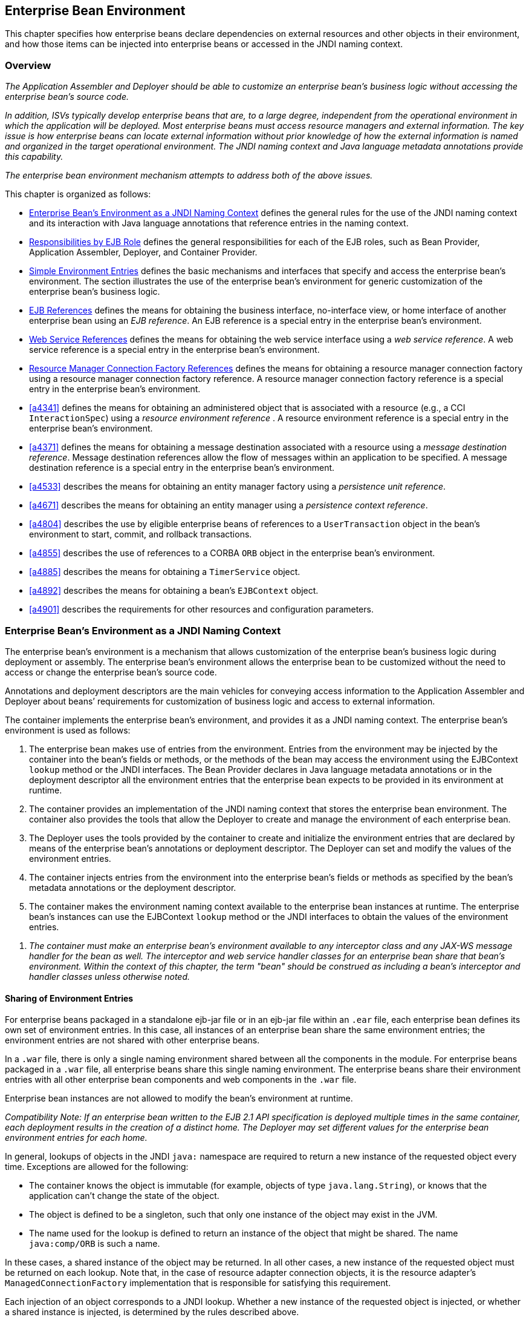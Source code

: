 [[a3613]]
== Enterprise Bean Environment

This chapter specifies how enterprise beans
declare dependencies on external resources and other objects in their
environment, and how those items can be injected into enterprise beans
or accessed in the JNDI naming context.

=== Overview

_The Application Assembler and Deployer should
be able to customize an enterprise bean’s business logic without
accessing the enterprise bean’s source code._

_In addition, ISVs typically develop
enterprise beans that are, to a large degree, independent from the
operational environment in which the application will be deployed. Most
enterprise beans must access resource managers and external information.
The key issue is how enterprise beans can locate external information
without prior knowledge of how the external information is named and
organized in the target operational environment. The JNDI naming context
and Java language metadata annotations provide this capability._

_The enterprise bean environment mechanism
attempts to address both of the above issues._

This chapter is organized as follows:

:xrefstyle: short
* <<a3635>> defines the general rules for the use of the JNDI naming context and its interaction
with Java language annotations that reference entries in the naming
context.

* <<a3680>> defines the general responsibilities for
each of the EJB roles, such as Bean Provider, Application Assembler,
Deployer, and Container Provider.

* <<a3701>> defines the basic mechanisms and interfaces
that specify and access the enterprise bean’s environment. The section
illustrates the use of the enterprise bean’s environment for generic
customization of the enterprise bean’s business logic.

* <<a3912>> defines the means for obtaining the business interface,
no-interface view, or home interface of another enterprise bean using an
_EJB reference_. An EJB reference is a special entry in the enterprise
bean’s environment.

* <<a4154>> defines the means for obtaining the web service
interface using a _web service reference_. A web service reference is a
special entry in the enterprise bean’s environment.

* <<a4159>> defines the means for
obtaining a resource manager connection factory using a resource manager
connection factory reference. A resource manager connection factory
reference is a special entry in the enterprise bean’s environment.

* <<a4341>> defines the means for obtaining an administered
object that is associated with a resource (e.g., a CCI `InteractionSpec`) using a _resource environment reference_ . A resource environment
reference is a special entry in the enterprise bean’s environment.

* <<a4371>> defines the means for obtaining a message
destination associated with a resource using a _message destination
reference_. Message destination references allow the flow of messages
within an application to be specified. A message destination reference
is a special entry in the enterprise bean’s environment.

* <<a4533>> describes the means for obtaining an entity
manager factory using a _persistence unit reference_.

* <<a4671>> describes the means for obtaining an
entity manager using a _persistence context reference_.

* <<a4804>> describes the use by eligible enterprise
beans of references to a `UserTransaction` object in the bean’s
environment to start, commit, and rollback transactions.

* <<a4855>> describes the use of references to a CORBA `ORB` object in
the enterprise bean’s environment.

* <<a4885>> describes the means for obtaining a `TimerService` object.

* <<a4892>> describes the means for obtaining a bean’s `EJBContext` object.

* <<a4901>> describes the
requirements for other resources and configuration parameters.

[[a3635]]
=== Enterprise Bean’s Environment as a JNDI Naming Context

The enterprise
bean’s environment is a mechanism that allows customization of the
enterprise bean’s business logic during deployment or assembly. The
enterprise bean’s environment allows the enterprise bean to be
customized without the need to access or change the enterprise bean’s
source code.

Annotations and deployment descriptors are
the main vehicles for conveying access information to the Application
Assembler and Deployer about beans’ requirements for customization of
business logic and access to external information.

The container implements the enterprise
bean’s environment, and provides it as a JNDI naming context. The
enterprise bean’s environment is used as follows:

. The enterprise bean makes use of entries from
the environment. Entries from the environment may be injected by the
container into the bean’s fields or methods, or the methods of the bean
may access the environment using the EJBContext `lookup` method or the
JNDI interfaces. The Bean Provider declares in Java language metadata
annotations or in the deployment descriptor all the environment entries
that the enterprise bean expects to be provided in its environment at
runtime.

. The container provides an implementation of
the JNDI naming context that stores the enterprise bean environment. The
container also provides the tools that allow the Deployer to create and
manage the environment of each enterprise bean.

. The Deployer uses the tools provided by the
container to create and initialize the environment entries that are
declared by means of the enterprise bean’s annotations or deployment
descriptor. The Deployer can set and modify the values of the
environment entries.

. The container injects entries from the
environment into the enterprise bean’s fields or methods as specified by
the bean’s metadata annotations or the deployment descriptor.

. The container makes the environment naming
context available to the enterprise bean instances at runtime. The
enterprise bean’s instances can use the EJBContext `lookup` method or
the JNDI interfaces to obtain the values of the environment entries.

[none]
. _The container must make an enterprise bean’s
environment available to any interceptor class and any JAX-WS message
handler for the bean as well. The interceptor and web service handler
classes for an enterprise bean share that bean’s environment. Within the
context of this chapter, the term "bean" should be construed as
including a bean’s interceptor and handler classes unless otherwise
noted._

[[a3645]]
==== Sharing of Environment Entries

For enterprise beans packaged in a standalone
ejb-jar file or in an ejb-jar file within an `.ear` file, each
enterprise bean defines its own set of
environment entries. In this case, all
instances of an enterprise bean share the same environment entries; the
environment entries are not shared with other enterprise beans.

In a `.war` file, there is only a single
naming environment shared between all the components in the module. For
enterprise beans packaged in a `.war` file, all enterprise beans share
this single naming environment. The enterprise beans share their
environment entries with all other enterprise bean components and web
components in the `.war` file.

Enterprise bean instances are not allowed to
modify the bean’s environment at runtime.

_Compatibility Note: If an enterprise bean written to the EJB 2.1
API specification is deployed multiple times in the same container, each
deployment results in the creation of a distinct home. The Deployer may
set different values for the enterprise bean environment entries for
each home._

In general, lookups of objects in the JNDI
`java:` namespace are required to return a new instance of the requested
object every time. Exceptions are allowed for the following:

* The container knows the object is immutable
(for example, objects of type `java.lang.String`), or knows that the
application can’t change the state of the object.

* The object is defined to be a singleton, such
that only one instance of the object may exist in the JVM.

* The name used for the lookup is defined to
return an instance of the object that might be shared. The name
`java:comp/ORB` is such a name.

In these cases, a shared instance of the
object may be returned. In all other cases, a new instance of the
requested object must be returned on each lookup. Note that, in the case
of resource adapter connection objects, it is the resource adapter’s
`ManagedConnectionFactory` implementation that is responsible for
satisfying this requirement.

Each injection of an object corresponds to a
JNDI lookup. Whether a new instance of the requested object is injected,
or whether a shared instance is injected, is determined by the rules
described above.

_Terminology warning: The enterprise bean’s
"environment" should not be confused with the "environment properties"
defined in the JNDI documentation._

[[a3658]]
==== Annotations for Environment Entries

A field or method of a bean class may be
annotated to request that an entry from the bean’s environment be
injected. Any of the types of resources or other environment
entries<<a10322,^[102]^>> described in this chapter may be
injected. Injection may also be requested using entries in the
deployment descriptor corresponding to each of these resource types. The
field or method may have any access qualifier (`public`, `private`,
etc.) but must not be `static`.

* A field of the bean class may be the target
of injection. The field must not be `final`. By default, the name of
the field is combined with the name of the class in which the annotation
is used and is used directly as the name in the bean’s naming context.
For example, a field named `myDatabase` in the class `MySessionBean` in
the package `com.acme.example` would correspond to the JNDI name
`java:comp/env/com.acme.example.MySessionBean/myDatabase`. The
annotation also allows the JNDI name to be specified explicitly.

* Environment entries may also be injected into
the bean through bean methods that follow the naming conventions for
JavaBeans properties. The annotation is applied to the `set` method for
the property, which is the method that is called to inject the
environment entry. The JavaBeans property name (not the method name) is
used as the default JNDI name. For example, a method named
`setMyDatabase` in the same `MySessionBean` class would correspond to
the JNDI name `java:comp/env/com.example.MySessionBean/myDatabase`.

* When a deployment descriptor entry is used to
specify injection, the JNDI name and the instance variable name or
property name are both specified explicitly. Note that the JNDI name is
always relative to the `java:comp/env` naming context.

Each resource may only be injected into a
single field or method of the bean. Requesting injection of the
`java:comp/env/com.example.MySessionBean/myDatabase` resource into both
the `setMyDatabase` method and the `myDatabase` instance variable is an
error. Note, however, that either the field or the method could request
injection of a resource of a different (non-default) name. By explicitly
specifying the JNDI name of a resource, a single resource may be
injected into multiple fields or methods of multiple classes.

Annotations may also be applied to the bean
class itself. These annotations declare an entry in the bean’s
environment, but do not cause the resource to be injected. Instead, the
bean is expected to use the EJBContext `lookup` method or the methods of
the JNDI API to lookup the entry. When the annotation is applied to the
bean class, the JNDI name and the environment entry type must be
explicitly specified.

Annotations may appear on the bean class, or
on any superclass. A resource annotation on any class in the inheritance
hierarchy defines a resource needed by the bean. However, injection of
such resources follows the Java language overriding rules for the
visibility of fields and methods. A method definition that overrides a
method on a superclass defines the resource, if any, to be injected into
that method. An overriding method may request injection of a different
resource than is requested by the superclass, or it may request no
injection even though the superclass method requests injection.

In addition, fields or methods that are not
visible in or are hidden (as opposed to overridden) by a subclass may
still request injection. This allows, for example, a private field to be
the target of injection and that field to be used in the implementation
of the superclass, even though the subclass has no visibility into that
field and doesn’t know that the implementation of the superclass is
using an injected resource. Note that a declaration of a field in a
subclass with the same name as a field in a superclass always causes the
field in the superclass to be hidden.

==== Annotations and Deployment Descriptors

Environment entries may be declared by the
use of annotations, without need for any deployment descriptor entries.
Environment entries may also be declared by deployment descriptor
entries, without need for any annotations. The same environment entry
may be declared using both an annotation and a deployment descriptor
entry. In this case, the information in the deployment descriptor entry
may be used to override some of the information provided in the
annotation. This approach may be used by an Application Assembler to
override information provided by the Bean Provider. Deployment
descriptor entries should not be used to request injection of a resource
into a field or method that has not been designed for injection.

The following rules apply to how a deployment
descriptor entry may override a `Resource` annotation:

* The relevant deployment descriptor entry is
located based on the JNDI name used with the annotation (either
defaulted or provided explicitly).

* The type specified in the deployment
descriptor must be assignable to the type of the field or property or
the type specified in the `Resource` annotation.

* The description, if specified, overrides the
description element of the annotation.

* The injection target, if specified, must name
exactly the annotated field or property method.

* The `mapped-name` element, if specified,
overrides the mappedName element of the annotation.

* The `res-sharing-scope` element, if
specified, overrides the `shareable` element of the annotation. In
general, the Application Assembler or Deployer should never change the
value of this element, as doing so is likely to break the application.

* The `res-auth` element, if specified,
overrides the `authenticationType` element of the annotation. In
general, the Application Assembler or Deployer should never change the
value of this element, as doing so is likely to break the application.

* The `lookup-name` element, if specified,
overrides the lookup element of the annotation.

Restrictions on the overriding of environment
entry values depend on the type of environment entry.

:!section-refsig:
The rules for how a deployment descriptor
entry may override an EJB annotation are described in 
Section <<a3912>>. The rules for how a
deployment descriptor entry may override a `PersistenceUnit` or
`PersistenceContext` annotation are described in Sections 
<<a4533>> and <<a4671>>. 
The rules for web services references and how a deployment descriptor entry
may override a `WebServiceRef` annotation are included in the _Web
Services for Java EE_ specification<<a9879, ^[30]^>>.

:section-refsig: Section

[[a3680]]
=== Responsibilities by EJB Role

This section describes the responsibilities
of the various EJB roles with regard to the specification and handling
of environment entries. The sections that follow describe the
responsibilities that are specific to the different types of objects
that may be stored in the naming context.

[[a3682]]
==== Bean Provider’s Responsibilities

The Bean Provider may use Java language
annotations or deployment descriptor entries to request injection of a
resource from the naming context, or to declare entries that are needed
in the naming context. The Bean Provider may also use the EJBContext `lookup` method or the JNDI APIs to access entries in the naming
context. Deployment descriptor entries may also be used by the Bean
Provider to override information provided by annotations.

[none]
. _When using JNDI interfaces directly, an
enterprise bean instance creates a `javax.naming.InitialContext` object by
using the constructor with no arguments, and looks up the environment
naming via the InitialContext under the name `java:comp/env`._

The enterprise bean’s environment entries are
stored directly in the environment naming context, or in any of its
direct or indirect subcontexts.

The value of an environment entry is of the
Java type declared by the Bean Provider in the metadata annotation or
deployment descriptor, or the type of the instance variable or setter
method parameter of the method with which the metadata annotation is
associated.

==== Application Assembler’s Responsibility

The Application
Assembler is allowed to modify the values of the environment entries set
by the Bean Provider, and is allowed to set the values of those
environment entries for which the Bean Provider has not specified any
initial values. The Application Assembler uses the deployment descriptor
to override settings made by the Bean Provider, whether these were
defined by the Bean Provider in the deployment descriptor or in the
source code using annotations.

==== Deployer’s Responsibility

The Deployer must ensure that the values of
all the environment entries declared by an enterprise bean are created
and/or set to meaningful values.

The Deployer can
modify the values of the environment entries that have been previously
set by the Bean Provider and/or Application Assembler, and must set the
values of those environment entries for
which no value has been specified.

The `description`
elements provided by the Bean Provider or Application Assembler help the
Deployer with this task.

==== Container Provider Responsibility

The Container Provider has the following
responsibilities:

* Provide a deployment tool that allows the
Deployer to set and modify the values of the enterprise bean’s
environment entries.

* Implement the `java:comp/env`, `java:module`,
`java:app` and `java:global` environment naming contexts, and provide them
to the enterprise bean instances at runtime. The naming context must
include all the environment entries declared by the Bean Provider, with
their values supplied in the deployment descriptor or set by the
Deployer. The environment naming context must allow the Deployer to
create subcontexts if they are needed by an enterprise bean.

* Inject entries from the naming environment,
as specified by annotations or by the deployment descriptor.

* The container must ensure that the enterprise
bean instances have only read access to their environment variables. The
container must throw the
`javax.naming.OperationNotSupportedException`
from all the methods of the `javax.naming.Context` interface that modify
the environment naming context and its subcontexts.

[[a3701]]
=== Simple Environment Entries

A simple environment entry is a configuration
parameter used to customize an enterprise bean’s business logic. The
environment entry values may be one of the
following Java types: `String`, `Character`, `Byte`, `Short`, `Integer`, `Long`,
`Boolean`, `Double`, `Float`, `Class`, and any subclass of `Enum`.

The following subsections describe the
responsibilities of each EJB role.

==== Bean Provider’s Responsibilities

This section describes the Bean Provider’s
view of the bean’s environment, and defines his or her responsibilities.
The first subsection describes annotations for injecting simple
environment entries; the second describes the API for accessing simple
environment entries; and the third describes syntax for declaring the
environment entries in a deployment descriptor.

[[a3707]]
===== Injection of Simple Environment Entries Using Annotations

The Bean Provider uses the `Resource`
annotation to annotate a field or method of the bean class as a target
for the injection of a simple environment entry. The name of the
environment entry is as described in <<a3658>>; the type is as described in
<<a3701>>. Note that
the container will unbox the environment entry as required to match it
to a primitive type used for the injection field or method. The
`authenticationType` and `shareable` elements of the `Resource`
annotation must not be specified: simple environment entries are not
shareable and do not require authentication.

The following code example illustrates how an
enterprise bean uses annotations for the injection of environment
entries.

[source, java]
----
@Stateless 
public class EmployeeServiceBean implements EmployeeService {
 ...
 // The maximum number of tax exemptions, configured by Deployer
 @Resource 
 int maxExemptions;

 // The minimum number of tax exemptions, configured by Deployer
 @Resource 
 int minExemptions;

 public void setTaxInfo(int numberOfExemptions,...) 
          throws InvalidNumberOfExemptionsException {
 ...
 // Use the environment entries to customize business logic.
 if (numberOfExemptions > maxExemptions 
        || numberOfExemptions < minExemptions)
    throw new InvalidNumberOfExemptionsException();
 }
}
----

The following code example illustrates how an
environment entry can be assigned a value by referring to another entry,
potentially in a different namespace.
[source, java]
----
// an entry that gets its value from an application-wide entry
@Resource(lookup="java:app/env/timeout") 
int timeout;
----

===== Programming Interfaces for Accessing Simple Environment Entries

In addition to the use of injection as
described above, an enterprise bean may access environment entries
dynamically. This may be done by means of the EJBContext `lookup` method
or by direct use of the JNDI interfaces. The environment entries are
declared by the Bean Provider by means of annotations on the bean class
or in the deployment descriptor.

When the JNDI interfaces are used directly,
the bean instance creates a `javax.naming.InitialContext` object by
using the constructor with no arguments, and looks up the naming
environment via the `InitialContext` under the name `java:comp/env`.
The bean’s environmental entries are stored directly in the environment
naming context, or its direct or indirect subcontexts.

The following code example illustrates how an
enterprise bean accesses its environment entries when the JNDI APIs are
used directly. In this example, the names under which the entries are
accessed are defined by the deployment descriptor, as shown in the
example of <<a3777>>.

[source, java]
----
@Stateless 
public class EmployeeServiceBean implements EmployeeService {
 ...
 public void setTaxInfo(int numberOfExemptions, ...) 
          throws InvalidNumberOfExemptionsException {
 ...
 // Obtain the enterprise bean’s environment naming context.
 Context initCtx = new InitialContext();
 Context myEnv = (Context)initCtx.lookup("java:comp/env");

 // Obtain the maximum number of tax exemptions
 // configured by the Deployer.
 Integer maxExemptions = (Integer)myEnv.lookup("maxExemptions");

 // Obtain the minimum number of tax exemptions
 // configured by the Deployer.
 Integer minExemptions = (Integer)myEnv.lookup("minExemptions");

 // Use the environment entries to customize business logic.
 if (numberOfExeptions > maxExemptions 
        || numberOfExemptions < minExemptions)
    throw new InvalidNumberOfExemptionsException();

 // Get some more environment entries. These environment
 // entries are stored in subcontexts.
 String val1 = (String)myEnv.lookup("foo/name1");
 Boolean val2 = (Boolean)myEnv.lookup("foo/bar/name2");

 // The enterprise bean can also lookup using full pathnames.
 Integer val3 = (Integer)initCtx.lookup("java:comp/env/name3");
 Integer val4 = (Integer)initCtx.lookup("java:comp/env/foo/name4");
 ...
 }
}
----

[[a3777]]
===== Declaration of Simple Environment Entries in the Deployment Descriptor

The Bean Provider
must declare all the simple environment entries accessed from the
enterprise bean’s code. The simple environment entries are declared
either using annotations in the bean class code or using the `env-entry`
elements in the deployment descriptor.

Each `env-entry` deployment descriptor element
describes a single environment entry. The `env-entry` element consists of
an optional description of the environment entry, the environment entry
name relative to the `java:comp/env` context, the expected Java type of
the environment entry value (i.e., the type of the object returned from
the EJBContext or JNDI `lookup` method), and an optional environment entry
value.

See <<a3645>> for environment entry name scoping rules.

If the Bean Provider provides a value for an
environment entry using the `env-entry-value` element, the value can be
changed later by the Application Assembler or Deployer. The value must
be a string that is valid for the constructor of the specified type that
takes a single `String` parameter, or for `java.lang.Character`, a single
character.

The following example is the declaration of
environment entries used by the `EmployeeServiceBean` whose code was
illustrated in the previous subsection.

[source, xml]
----
<enterprise-beans>
  <session>
  ...
  <ejb-name>EmployeeService</ejb-name>
  <ejb-class>com.wombat.empl.EmployeeServiceBean</ejb-class>
  ...
  <env-entry>
    <description>
      The maximum number of tax exemptions 
      allowed to be set.
    </description>
    <env-entry-name>maxExemptions</env-entry-name>
    <env-entry-type>java.lang.Integer</env-entry-type>
    <env-entry-value>15</env-entry-value>
  </env-entry>
  <env-entry>
    <description>
      The minimum number of tax exemptions 
      allowed to be set.
    </description>
    <env-entry-name>minExemptions</env-entry-name>
    <env-entry-type>java.lang.Integer</env-entry-type>
    <env-entry-value>1</env-entry-value>
  </env-entry>
  <env-entry>
    <env-entry-name>foo/name1</env-entry-name>
    <env-entry-type>java.lang.String</env-entry-type>
    <env-entry-value>value1</env-entry-value>
  </env-entry>
  <env-entry>
    <env-entry-name>foo/bar/name2</env-entry-name>
    <env-entry-type>java.lang.Boolean</env-entry-type>
    <env-entry-value>true</env-entry-value>
  </env-entry>
  <env-entry>
    <description>Some description.</description>
    <env-entry-name>name3</env-entry-name>
    <env-entry-type>java.lang.Integer</env-entry-type>
  </env-entry>
  <env-entry>
    <env-entry-name>foo/name4</env-entry-name>
    <env-entry-type>java.lang.Integer</env-entry-type>
    <env-entry-value>10</env-entry-value>
  </env-entry>
  ...
  </session>
</enterprise-beans>
----

Injection of environment entries may also be
specified using the deployment descriptor, without need for Java
language annotations. The following is an example of the declaration of
environment entries corresponding to the example of <<a3707>>.

[source, xml]
----
<enterprise-beans>
  <session>
    ...
    <ejb-name>EmployeeService</ejb-name>
    <ejb-class>com.wombat.empl.EmployeeServiceBean</ejb-class>
    ...
    <env-entry>
      <description>
       The maximum number of tax exemptions
       allowed to be set.
      </description>
      <env-entry-name>
        com.wombat.empl.EmployeeService/maxExemptions
      </env-entry-name>
      <env-entry-type>java.lang.Integer</env-entry-type>
      <env-entry-value>15</env-entry-value>
      <injection-target>
        <injection-target-class>
          com.wombat.empl.EmployeeServiceBean
        </injection-target-class>
        <injection-target-name>maxExemptions</injection-target-name>
      </injection-target>
    </env-entry>
    <env-entry>
      <description>
        The minimum number of tax exemptions
        allowed to be set.
      </description>
      <env-entry-name>
        com.wombat.empl.EmployeeService/minExemptions
      </env-entry-name>
      <env-entry-type>java.lang.Integer</env-entry-type>
      <env-entry-value>1</env-entry-value>
      <injection-target>
        <injection-target-class>
          com.wombat.empl.EmployeeServiceBean
        </injection-target-class>
        <injection-target-name>minExemptions</injection-target-name>
      </injection-target>
    </env-entry>
    ...
  </session>
</enterprise-beans>
----

It is often convenient to declare a field as
an injection target, but to specify a default value in the code, as
illustrated in the following example.

[source, java]
----
// The maximum number of tax exemptions, configured by the Deployer.
@Resource 
int maxExemptions = 4; // defaults to 4
----

To support this case, the container must only
inject a value for the environment entry if the Application Assembler or
Deployer has specified a value to override the default value. The
`env-entry-value` element in the deployment descriptor is optional when
an injection target is specified. If the element is not specified, no
value will be injected. In addition, if the element is not specified,
the named resource is not initialized in the naming context, and
explicit lookups of the named resource will fail.

The deployment descriptor equivalent of the
`lookup` element of the `Resource` annotation is `lookup-name`. The following
deployment descriptor fragment is equivalent to the earlier example that
used `lookup`.

[source, xml]
----
<env-entry>
  <env-entry-name>
    com.wombat.empl.EmployeeServiceBean/timeout
  </env-entry-name>
  <env-entry-type>java.lang.Integer</env-entry-type>
  <injection-target>
    <injection-target-class>
      com.wombat.empl.EmployeeServiceBean
    </injection-target-class>
    <injection-target-name>timeout</injection-target-name>
  </injection-target>
  <lookup-name>java:app/env/timeout</lookup-name>
</env-entry>
----

It is an error for both the `env-entry-value`
and `lookup-name` elements to be specified for a given env-entry element.
If either element exists, an eventual lookup element of the
corresponding `Resource` annotation (if any) must be ignored. In other
words, assignment of a value to an environment entry via a deployment
descriptor, either directly (`env-entry-value`) or indirectly
(`lookup-name`), overrides any assignments made via annotations.

==== Application Assembler’s Responsibility

The Application
Assembler is allowed to modify the values of the simple environment
entries set by the Bean Provider, and is allowed to set the values of
those environment entries for which the Bean Provider has not specified
any initial values. The Application Assembler may use the deployment
descriptor to override settings made by the Bean Provider, whether in
the deployment descriptor or using annotations.

==== Deployer’s Responsibility

The Deployer must ensure that the values of
all the simple environment entries declared by an enterprise bean are
set to meaningful values.

The Deployer can
modify the values of the environment entries that have been previously
set by the Bean Provider and/or Application Assembler, and must set the
values of those environment entries for
which no value has been specified.

The `description`
elements provided by the Bean Provider or Application Assembler help the
Deployer with this task.

==== Container Provider Responsibility

The Container Provider has the following
responsibilities:

* Provide a deployment tool that allows the
Deployer to set and modify the values of the enterprise bean’s
environment entries.

* Implement the `java:comp/env`, `java:module`,
`java:app` and `java:global` environment naming contexts, and provide them
to the enterprise bean instances at runtime. The naming context must
include all the environment entries declared by the Bean Provider, with
their values supplied in the deployment descriptor or set by the
Deployer. The environment naming context must allow the Deployer to
create subcontexts if they are needed by an enterprise bean.

* Inject entries from the naming environment
into the bean instance, as specified by the annotations on the bean
class or by the deployment descriptor.

* The container must ensure that the enterprise
bean instances have only read access to their environment variables. The
container must throw the
`javax.naming.OperationNotSupportedException`
from all the methods of the `javax.naming.Context` interface that modify
the environment naming context and its subcontexts.

[[a3912]]
=== EJB References

This section
describes the programming and deployment descriptor interfaces that
allow the Bean Provider to refer to the business interfaces,
no-interface views, or home interfaces of other enterprise beans using
"logical" names called _EJB references_. The EJB references are special
entries in the enterprise bean’s environment. The Deployer binds the EJB
references to the enterprise bean business interfaces, no-interface
views, or home interfaces in the target operational environment, as
appropriate.

The deployment descriptor also allows the
Application Assembler to link an EJB reference declared in one
enterprise bean to another enterprise bean contained in the same ejb-jar
file, or in another ejb-jar file in the same Java EE application unit.
The link is an instruction to the tools used by the Deployer that the
EJB reference should be bound to the business interface, no-interface
view, or home interface of the specified target enterprise bean. This
linking can also be specified by the Bean Provider using annotations in
the source code of the bean class.

[[a3915]]
==== Bean Provider’s Responsibilities

This section describes the Bean Provider’s
view and responsibilities with respect to EJB references. The first
subsection describes annotations for injecting EJB references; the
second describes the API for accessing EJB references; and the third
describes syntax for declaring the EJB references in a deployment
descriptor.

===== Injection of EJB References

The Bean Provider uses the `EJB` annotation
to annotate a field or setter property method of the bean class as a
target for the injection of an EJB reference.

`EJB` annotation contains the following
elements:

* The `name` element refers to the name by which
the resource is to be looked up in the environment.

* The `beanInterface` element is the referenced
interface type. The reference may be to a session bean’s business
interface, to a session bean’s no-interface view, or to the local home
interface or remote home interface of a session bean or an entity
bean<<a10323, ^[103]^>>.

* The `beanName` element references the value of
the name element of the `Stateful` or `Stateless` annotation (or `ejb-name`
element, if the deployment descriptor was used to define the name of th
bean). The `beanName` element allows disambiguation if multiple session
beans in the ejb-jar implement the same interface.

* The `mappedName` element is a product-specific
name that the bean reference should be mapped to. Applications that use
mapped names may not be portable.

* The `lookup` element is a portable lookup
string containing the JNDI name for the target EJB component.

Either the `beanName` or the `lookup` element can
be used to resolve the EJB dependency to the target component. It is an
error to specify values for both `beanName` and `lookup`.

The following example illustrates how an
enterprise bean uses the `EJB` annotation to reference another
enterprise bean. The enterprise bean reference will have the name
`java:comp/env/com.acme.example.ExampleBean/myCart` in the referencing
bean’s naming context, where `ExampleBean` is the name of the class of
the referencing bean and `com.acme.example` its package. The target of
the reference must be resolved by the Deployer, unless there is only one
session bean component within the same application that exposes a client
view type which matches the EJB reference.

[source, java]
----
package com.acme.example;
@Stateless 
public class ExampleBean implements Example {
 ...
 @EJB 
 private ShoppingCart myCart;
 ...
}
----

The following example illustrates use of
almost all portable elements of the `EJB` annotation. In this case, the
enterprise bean reference would have the name
`java:comp/env/ejb/shopping-cart` in the referencing bean’s naming
context. This reference is linked to a bean named `cart1` .

[source, java]
----
@EJB(
 name="ejb/shopping-cart",
 beanInterface=ShoppingCart.class,
 beanName="cart1",
 description="The shopping cart for this application"
)
private ShoppingCart myCart;
----

As an alternative to `beanName` , a reference
to an EJB can use a session bean JNDI name by means of the lookup
annotation element. The following example uses a JNDI name in the
application namespace.

[source, java]
----
@EJB(
 lookup="java:app/cartModule/ShoppingCart",
 description="The shopping cart for this application"
)
private ShoppingCart myOtherCart;
----

If the `ShoppingCart` bean were instead
written to the EJB 2.1 client view, the EJB reference would be to the
bean’s home interface. For example:

[source, java]
----
@EJB(
 name="ejb/shopping-cart",
 beanInterface=ShoppingCartHome.class,
 beanName="cart1",
 description="The shopping cart for this application"
)
private ShoppingCartHome myCartHome;
----

If the `ShoppingCart` bean were instead
written to the no-interface client view and was implemented by bean
class `ShoppingCartBean.class`, the EJB reference would have type
`ShoppingCartBean.class`. For example:

[source, java]
----
@EJB(
 name="ejb/shopping-cart",
 beanInterface=ShoppingCartBean.class,
 beanName="cart1",
 description="The shopping cart for this application"
)
private ShoppingCartBean myCart;
----

===== EJB Reference Programming Interfaces

The Bean Provider
may use EJB references to locate the business interfaces, no-interface
views, or home interfaces of other enterprise beans as follows.

:section-refsig: subsection
* Assign an entry in the enterprise bean’s
environment to the reference. (See <<a3998>> 
for information on how EJB references are
declared in the deployment descriptor.)

:section-refsig: Section

* The EJB specification recommends, but does
not require, that all references to other enterprise beans be organized
in the `ejb` subcontext of the bean’s environment (i.e., in the
`java:comp/env/ejb` JNDI context). Note that enterprise bean references
declared by means of annotations will not, by default, be in any
subcontext.

* Look up the business interface, no-interface
view, or home interface of the referenced enterprise bean in the
enterprise bean’s environment using the EJBContext `lookup` method or
the JNDI API.

The following example illustrates how an
enterprise bean uses an EJB reference to locate the remote home
interface of another enterprise bean using the JNDI APIs.

[source, java]
----
@EJB(name="ejb/EmplRecord",
beanInterface=EmployeeRecordHome.class)
@Stateless 
public class EmployeeServiceBean 
        implements EmployeeService {

 public void changePhoneNumber(...) {
 ...
 // Obtain the default initial JNDI context.
 Context initCtx = new InitialContext();

 // Look up the home interface of the EmployeeRecord
 // enterprise bean in the environment.
 Object result = initCtx.lookup(
      "java:comp/env/ejb/EmplRecord");

 // Convert the result to the proper type.
 EmployeeRecordHome emplRecordHome = (EmployeeRecordHome)
       javax.rmi.PortableRemoteObject.narrow(result,
                EmployeeRecordHome.class);
 ...
 }
}
----

In the example, the Bean Provider of the
`EmployeeServiceBean` enterprise bean assigned the environment entry
`ejb/EmplRecord` as the EJB reference name to refer to the remote home of
another enterprise bean.

[[a3998]]
===== Declaration of EJB References in Deployment Descriptor

Although the EJB
reference is an entry in the enterprise bean’s environment, the Bean
Provider must not use a `env-entry` element to declare it. Instead, the
Bean Provider must declare all the EJB references using the `ejb-ref` and
`ejb-local-ref` elements of the deployment descriptor. This allows the
ejb-jar consumer (i.e. Application Assembler or Deployer) to discover
all the EJB references used by the enterprise bean. Deployment
descriptor entries may also be used to specify injection of an EJB
reference into a bean.

Each `ejb-ref` or `ejb-local-ref`
 element describes the interface
requirements that the referencing enterprise bean has for the referenced
enterprise bean. The `ejb-ref` element is used for referencing an
enterprise bean that is accessed through its remote business interface
or remote home and component interfaces. The `ejb-local-ref`
 element is used for referencing an
enterprise bean that is accessed through its local business interface,
no-interface view, local home and component interfaces.

The `ejb-ref` element contains the `description`,
`ejb-ref-name`, `ejb-ref-type`, `home`, `remote`, `ejb-link`, and `lookup-name`
elements.

The `ejb-local-ref` element contains the
`description`, `ejb-ref-name`, `ejb-ref-type`, `local-home` , `local`, `ejb-link`,
and `lookup-name` elements.

The `ejb-ref-name`
element specifies the EJB reference name: its value is the environment
entry name used in the enterprise bean code. The `ejb-ref-name` must be
specified.

The optional
`ejb-ref-type` element specifies the expected
type of the enterprise bean: its value must be either
Entity<<a10324, ^[104]^>> or Session.

The `home` and `remote` or `local-home`
 and `local`
elements specify the expected Java types of the referenced enterprise
bean’s interface(s). If the reference is to an EJB 2.1 remote client
view interface, the `home` element is required. Likewise, if the
reference is to an EJB 2.1 local client view interface, the `local-home`
element is required. The `remote` element of the `ejb-ref` element
refers to either the remote business interface type or the remote
component interface, depending on whether the reference is to a bean’s
EJB 3.x or EJB 2.1 remote client view. Likewise, the `local` element of
the `ejb-local-ref` element refers to either the local business
interface type, bean class type or the local component interface type,
depending on whether the reference is to a bean’s EJB 3.x local business
interface, no-interface view, or EJB 2.1 local client view respectively.

The `ejb-link` element is used to like an EJB
reference to a target bean, and is described in <<a4057>> below.

The `lookup-name` element specifies the JNDI
name of the EJB reference’s target session bean, and is described
further in <<a4057>> below.

See <<a3645>> for the name scoping rules of EJB
references.

The following example illustrates the
declaration of EJB references in the deployment descriptor.

[source, xml]
----
...
 <enterprise-beans>
  <session>
  ...
  <ejb-name>EmployeeService</ejb-name>
  <ejb-class>com.wombat.empl.EmployeeServiceBean</ejb-class>
  ...
  <ejb-ref>
    <description>
        This is a reference to an EJB 2.1 session 
        bean that encapsulates access to employee records.
    </description>
    <ejb-ref-name>ejb/EmplRecord</ejb-ref-name>
    <ejb-ref-type>Session</ejb-ref-type>
    <home>com.wombat.empl.EmployeeRecordHome</home>
    <remote>com.wombat.empl.EmployeeRecord</remote>
  </ejb-ref>
  <ejb-local-ref>
    <description>
        This is a reference to the local business interface 
        of an EJB 3.0 session bean that provides a payroll 
        service.
    </description>
    <ejb-ref-name>ejb/Payroll</ejb-ref-name>
    <local>com.aardvark.payroll.Payroll</local>
  </ejb-local-ref>
  <ejb-local-ref>
    <description>
        This is a reference to the local business interface 
        of an EJB 3.0 session bean that provides a pension 
        plan service.
    </description>
    <ejb-ref-name>ejb/PensionPlan</ejb-ref-name>
    <local>com.wombat.empl.PensionPlan</local>
  </ejb-local-ref>
  ...
  </session>
  ...
 </enterprise-beans>
...
----

[[a4057]]
==== Application Assembler’s Responsibilities

The Application
Assembler can use the `ejb-link` element in the deployment descriptor to
link an EJB reference to a target enterprise bean within the same
application.

The Application Assembler specifies the link
between two enterprise beans as follows:

* The Application Assembler uses the optional
`ejb-link` element of the `ejb-ref` or `ejb-local-ref` element of the
referencing enterprise bean. The value of the `ejb-link` element is the
name of the target enterprise bean. (This is the bean name as defined by
metadata annotation (or default) in the bean class or in the `ejb-name`
element of the target enterprise bean.) The target enterprise bean can
be in any ejb-jar file or `.war` file in the same Java EE application as
the referencing application component.

* Alternatively, to avoid the need to
rename enterprise beans to have unique names within an entire Java EE
application, the Application Assembler may use either of the following
two syntaxes in the `ejb-link` element of the referencing application
component<<a10325, ^[105]^>>.

** The Application Assembler specifies the
module name of the ejb-jar file or `.war` file containing the referenced
enterprise bean and appends the ejb-name of the target bean separated by
`/`. The module name is the name of the module in which the enterprise
bean is packaged, with no filename extension, unless the `module-name`
element is specified in the module’s deployment descriptor.

** The Application Assembler specifies the path
name of the ejb-jar file or `.war` file containing the referenced
enterprise bean and appends the ejb-name of the target bean separated
from the path name by `#`. The path name is relative to the referencing
application component jar file. In this manner, multiple beans with the
same ejb-name may be uniquely identified when the Application Assembler
cannot change ejb-names.

* Rather than using `ejb-link` to resolve the EJB
reference, the Application Assembler may use the `lookup-name` element
to reference the target EJB component by means of one of its JNDI names.
It is an error for both ejb-link and `lookup-name` to be specified within
an `ejb-ref` or `ejb-local-ref` element.

* The Application Assembler must ensure that
the target enterprise bean is type-compatible with the declared EJB
reference. This means that the target enterprise bean must be of the
type indicated in the `ejb-ref-type` element, if present, and that the
business interface, bean class, or home and component interfaces of the
target enterprise bean must be Java type-compatible with the type
declared in the EJB reference.

The following illustrates the use of an
ejb-link in the deployment descriptor.

[source, xml]
----
...
<enterprise-beans>
  <session>
    ...
    <ejb-name>EmployeeService</ejb-name>
    <ejb-class>com.wombat.empl.EmployeeServiceBean</ejb-class>
    ...
    <ejb-ref>
      <ejb-ref-name>ejb/EmplRecord</ejb-ref-name>
      <ejb-ref-type>Session</ejb-ref-type>
      <home>com.wombat.empl.EmployeeRecordHome</home>
      <remote>com.wombat.empl.EmployeeRecord</remote>
      <ejb-link>EmployeeRecord</ejb-link>
    </ejb-ref>
    ...
  </session>
  ...
  <session>
    <ejb-name>EmployeeRecord</ejb-name>
    <home>com.wombat.empl.EmployeeRecordHome</home>
    <remote>com.wombat.empl.EmployeeRecord</remote>
    ...
  </session>
  ...
</enterprise-beans>
...
----

The Application Assembler uses the `ejb-link`
element to indicate that the EJB reference `EmplRecord` declared in the
`EmployeeService` enterprise bean has been linked to the
`EmployeeRecord` enterprise bean.

The following example illustrates using the
`ejb-link` element to indicate an enterprise bean reference to the
`ProductEJB` enterprise bean that is in the same Java EE application unit
but in a different ejb-jar file.

[source, xml]
----
 <session>
  ...
  <ejb-name>OrderEJB</ejb-name>
  <ejb-class>com.wombat.orders.OrderBean</ejb-class>
  ...
  <ejb-ref>
    <ejb-ref-name>ejb/Product</ejb-ref-name>
    <ejb-ref-type>Session</ejb-ref-type>
    <home>com.acme.orders.ProductHome</home>
    <remote>com.acme.orders.Product</remote>
    <ejb-link>../products/product.jar#ProductEJB</ejb-link>
  </ejb-ref>
  ...
</session>
----

The following example illustrates using the
`ejb-link` element to indicate an enterprise bean reference to the
`ShoppingCart` enterprise bean that is in the same Java EE application
unit but in a different ejb-jar file. The reference was originally
declared in the bean’s code using an annotation. The Application
Assembler provides only the link to the bean.

[source, xml]
----
...
<ejb-ref>
  <ejb-ref-name>ShoppingService/myCart</ejb-ref-name>
  <ejb-link>product/ShoppingCart</ejb-link>
</ejb-ref>
...
----

The same effect can be obtained with the
`lookup-name` element instead, using an appropriate JNDI name for the
target bean.

[source, xml]
----
...
<ejb-ref>
  <ejb-ref-name>ShoppingService/myCart</ejb-ref-name>
  <lookup-name>java:app/products/ShoppingCart</lookup-name>
</ejb-ref>
...
----

===== Overriding Rules

The following rules apply to how a deployment
descriptor entry may override an `EJB` annotation:

* The relevant deployment descriptor entry is
located based on the JNDI name used with the annotation (either
defaulted or provided explicitly).

* The type specified in the deployment
descriptor via the `remote` , `local` , `remote-home` , or `local-home`
element and any bean referenced by the `ejb-link` element must be
assignable to the type of the field or property or the type specified by
the `beanInterface` element of the `EJB` annotation.

* The description, if specified, overrides the
description element of the annotation.

* The injection target, if specified, must name
exactly the annotated field or property method.

[[a4133]]
==== Deployer’s Responsibility

The Deployer is
responsible for the following:

* The Deployer must ensure that all the
declared EJB references are bound to the business interfaces,
no-interface views, or home interfaces of enterprise beans that exist in
the operational environment. For session beans, the Deployer may use the
information provided by the Bean Provider in the mappedName element of
the `EJB` annotation or the mapped-name element of the `ejb-ref` or
`ejb-local-ref` deployment descriptor element in creating this binding.
<<a800>> describes the syntax for session bean portable global JNDI 
names. The Deployer may also use, for example, the JNDI
`LinkRef` mechanism to create a symbolic link to the actual JNDI name of
the target enterprise bean.

* The Deployer must ensure that the target
enterprise bean is type-compatible with the types declared for the EJB
reference. This means that the target enterprise bean must be of the
type indicated by the use of the `EJB` annotation, by the `ejb-ref-type`
element (if specified), and that the business interface, no-interface
view, and/or home and component interfaces of the target enterprise bean
must be Java type-compatible with the type of the injection target or
the types declared in the EJB reference.

* If an `EJB` annotation includes the
`beanName` element or the `ejb-ref` or `ejb-local-ref` element includes
the `ejb-link` element, the Deployer should
bind the enterprise bean reference to the enterprise bean specified as
the target.

* If an `EJB` annotation includes the lookup
element or the the `ejb-ref` or `ejb-local-ref` element includes the
`lookup-name` element, the Deployer should bind the enterprise bean
reference to the enterprise bean specified as the target. It is an error
for an EJB reference declaration to include both an `ejb-link` and a
`lookup-name` element.

The following example illustrates the use of
the `lookup-name` element to bind an EJB reference to a target enterprise
bean in the operational environment. The reference was originally
declared in the bean’s code using an annotation. The target enterprise
bean has ejb-name `ShoppingCart` and is deployed in the stand-alone module
`products.jar`.

[source, xml]
----
...
<ejb-ref>
  <ejb-ref-name>ShoppingService/myCart</ejb-ref-name>
  <lookup-name>java:global/products/ShoppingCart</lookup-name>
</ejb-ref>
----

==== Container Provider’s Responsibility

The Container Provider must provide the
deployment tools that allow the Deployer to perform the tasks described
in the previous subsection. The deployment
tools provided by the EJB Container Provider must be able to process the
information supplied in the `ejb-ref` and `ejb-local-ref` elements in the
deployment descriptor.

At the minimum, the tools must be able to:

* Preserve the application assembly information
in annotations or in the `ejb-link` elements by binding an EJB reference
to the business interface, no-interface view, or the home interface of
the specified target bean.

* Inform the Deployer of any unresolved EJB
references, and allow him or her to resolve an EJB reference by binding
it to a specified compatible target bean.

[[a4154]]
=== Web Service References

Web service references allow the Bean
Provider to refer to external web services. The web service references
are special entries in the enterprise bean’s environment. The Deployer
binds the web service references to the web service classes or
interfaces in the target operational environment.

The specification of web service references
and their usage is defined in the _Java API for XML Web Services_
(JAX-WS)<<a9881, ^[31]^>> and _Web Services for Java EE_ 
specifications<<a9879, ^[30]^>>.

See <<a3645>> for the name scoping rules of web service references.

The EJB specification recommends, but does
not require, that all references to web services be organized in the
`service` subcontext of the bean’s environment (i.e., in the
`java:comp/env/service` JNDI context).

[[a4159]]
=== Resource Manager Connection Factory References

A resource
manager connection factory is an object that is used to create
connections to a resource manager. For example, an object that
implements the `javax.sql.DataSource` interface is a resource manager
connection factory for `java.sql.Connection` objects that implement
connections to a database management system.

This section describes the metadata
annotations and deployment descriptor elements that allow the enterprise
bean code to refer to resource factories using logical names called
_resource manager connection factory
references_. The resource manager connection factory references are
special entries in the enterprise bean’s environment. The Deployer binds
the resource manager connection factory references to the actual
resource manager connection factories that are configured in the
container. Because these resource manager connection factories allow the
container to affect resource management, the connections acquired
through the resource manager connection factory references are called
_managed resources_ (e.g., these resource
manager connection factories allow the container to implement connection
pooling and automatic enlistment of the connection with a transaction).

[[a4164]]
==== Bean Provider’s Responsibilities

This subsection describes the Bean Provider’s
view of locating resource factories and defines his or her
responsibilities. The first subsection describes annotations for
injecting references to resource manager connection factories; the
second describes the API for accessing resource manager connection
references; and the third describes syntax for declaring the resource
manager connection references in a deployment descriptor.

===== Injection of Resource Manager Connection Factory References

A field or a method of an enterprise bean may
be annotated with the `Resource` annotation. The name and type of the
factory are as described above in <<a3658>>. The `authenticationType` and
`shareable` elements of the `Resource` annotation may be used to control
the type of authentication desired for the resource and the shareability
of connections acquired from the factory, as described in the following
sections.

The following code example illustrates how an
enterprise bean uses annotations to declare resource manager connection
factory references.

[source, java]
----
//The employee database.
@Resource
javax.sql.DataSource employeeAppDB;
...
public void changePhoneNumber(...) {
  ...
  // Invoke factory to obtain a resource. The security
  // principal for the resource is not given, and
  // therefore it will be configured by the Deployer.
  java.sql.Connection con = employeeAppDB.getConnection();
  ...
}
----

The same resource manager can be declared
using the JNDI name of an entry to which the resource being defined will
be bound.

[source, java]
----
// The customer database, looked up in the application environment.
@Resource(lookup="java:app/env/employeeAppDB")
javax.sql.DataSource employeeAppDB;
----

===== Programming Interfaces for Resource Manager Connection Factory References

The Bean Provider
must use resource manager connection factory references to obtain
connections to resources as follows.

:section-refsig: subsection
* Assign an entry in the enterprise bean’s
environment to the resource manager connection factory reference. (See
 <<a4245>> for
information on how resource manager connection factory references are
declared in the deployment descriptor.)

:section-refsig: Section

* The EJB specification recommends, but does
not require, that all resource manager connection factory references be
organized in the subcontexts of the bean’s environment, using a
different subcontext for each resource manager type. For example, all
JDBC data source references might be declared in the `java:comp/env/jdbc`
subcontext, and all JMS connection factories in the `java:comp/env/jms`
subcontext. Also, all JavaMail connection factories might be declared in
the `java:comp/env/mail` subcontext and all URL connection factories in
the `java:comp/env/url` subcontext. Note that resource manager
connection factory references declared via annotations will not, by
default, appear in any subcontext.

* Lookup the resource manager connection
factory object in the enterprise bean’s environment using the EJBContext
`lookup` method or using the JNDI API.

* Invoke the appropriate method on the resource
manager connection factory to obtain a connection to the resource. The
factory method is specific to the resource type. It is possible to
obtain multiple connections by calling the factory object multiple
times.

The Bean Provider can control the
shareability of the connections acquired from the resource manager
connection factory. By default, connections
to a resource manager are shareable across
other enterprise beans in the application that use the same resource in
the same transaction context. The Bean Provider can specify that
connections obtained from a resource manager connection factory
reference are not shareable by specifying the value of the `shareable`
annotation element to `false` or the value of the `res-sharing-scope`
 deployment descriptor element to be
`Unshareable` . The sharing of connections to a resource manager allows
the container to optimize the use of connections and enables the
container’s use of local transaction optimizations.

The Bean Provider has two choices with
respect to dealing with associating a principal with the resource
manager access:

* Allow the Deployer to set up
principal mapping or
resource manager sign-on information. In
this case, the enterprise bean code invokes a resource manager
connection factory method that has no security-related parameters.

* Sign on to the resource manager from the bean
code. In this case, the enterprise bean invokes the appropriate resource
manager connection factory method that takes the sign-on information as
method parameters.

The Bean Provider
uses the `authenticationType` annotation element or the `res-auth`
deployment descriptor element to indicate which of the two
resource manager authentication approaches
is used.

_We expect that the first form (i.e., letting
the Deployer set up the resource manager sign-on information) will be
the approach used by most enterprise beans._

The following code sample illustrates
obtaining a JDBC connection when the EJBContext `lookup` method is used.

[source, java]
----
@Resource(name="jdbc/EmployeeAppDB",
type=javax.sql.DataSource)
@Stateless 
public class EmployeeServiceBean implements EmployeeService {
 @Resource 
 SessionContext ctx;
 public void changePhoneNumber(...) {
 ...
 // use context lookup to obtain resource manager
 // connection factory
 javax.sql.DataSource ds = (javax.sql.DataSource)
      ctx.lookup("jdbc/EmployeeAppDB");

 // Invoke factory to obtain a connection. The security
 // principal is not given, and therefore
 // it will be configured by the Deployer.
 java.sql.Connection con = ds.getConnection();
 ...
 }
}
----

The following code sample illustrates
obtaining a JDBC connection when the JNDI APIs are used directly.

[source, java]
----
@Resource(name="jdbc/EmployeeAppDB",
type=javax.sql.DataSource)
@Stateless 
public class EmployeeServiceBean implements EmployeeService {

 EJBContext ejbContext;

 public void changePhoneNumber(...) {
 ...
 // obtain the initial JNDI context
 Context initCtx = new InitialContext();

 // perform JNDI lookup to obtain resource manager
 // connection factory
 javax.sql.DataSource ds = (javax.sql.DataSource)
      initCtx.lookup("java:comp/env/jdbc/EmployeeAppDB");

 // Invoke factory to obtain a connection. The security
 // principal is not given, and therefore
 // it will be configured by the Deployer.
 java.sql.Connection con = ds.getConnection();
 ...
 }
}
----

[[a4245]]
===== Declaration of Resource Manager Connection Factory References in Deployment Descriptor

Although a resource manager connection
factory reference is an entry in the enterprise bean’s environment, the
Bean Provider must not use an `env-entry`
element to declare it.

Instead, if metadata annotations are not
used, the Bean Provider must declare all the resource manager connection
factory references in the deployment descriptor using the
`resource-ref` elements. This allows the
ejb-jar consumer (i.e. Application Assembler or Deployer) to discover
all the resource manager connection factory references used by an
enterprise bean. Deployment descriptor entries may also be used to
specify injection of a resource manager connection factor reference into
a bean.

See Section "Declaration of Resource Manager
Connection Factory References in Deployment Descriptor" in the Java EE
Platform specification<<a9861, ^[12]^>> for the description of the
`resource-ref` element.

See <<a3645>> for the name scoping rules of resource
manager connection factory references.

The type declaration allows the Deployer to
identify the type of the resource manager connection factory.

_Note that the indicated type is the Java type
of the resource factory, not the Java type of the resource._

The following example is the declaration of
resource manager connection factory references used by the
`EmployeeService` enterprise bean illustrated in the previous subsection.

[source, xml]
----
...
<enterprise-beans>
  <session>
    ...
    <ejb-name>EmployeeService</ejb-name>
    <ejb-class>com.wombat.empl.EmployeeServiceBean</ejb-class>
    ...
    <resource-ref>
      <description>
        A data source for the database in which 
        the EmployeeService enterprise bean will
        record a log of all transactions.
      </description>
      <res-ref-name>jdbc/EmployeeAppDB</res-ref-name>
      <res-type>javax.sql.DataSource</res-type>
      <res-auth>Container</res-auth>
      <res-sharing-scope>Shareable</res-sharing-scope>
    </resource-ref>
    ...
  </session>
</enterprise-beans>
...
----

The following example illustrates the
declaration of JMS resource manager connection factory references.

[source, xml]
----
...
<enterprise-beans>
  <session>
    ...
    <resource-ref>
      <description>
        A queue connection factory used by the 
        MySession enterprise bean to send 
        notifications.
      </description>
      <res-ref-name>jms/qConnFactory</res-ref-name>
      <res-type>javax.jms.QueueConnectionFactory</res-type>
      <res-auth>Container</res-auth>
      <res-sharing-scope>Unshareable</res-sharing-scope>
    </resource-ref>
    ...
  </session>
</enterprise-beans>
...
----

===== Standard Resource Manager Connection Factory Types

The Bean Provider must use the
`javax.sql.DataSource`
resource manager connection factory type for
obtaining JDBC connections, and the
`javax.jms.ConnectionFactory`,
`javax.jms.QueueConnectionFactory`, or `javax.jms.TopicConnectionFactory`
for obtaining JMS connections.

The Bean Provider must use the
`javax.mail.Session`  resource manager
connection factory type for obtaining
JavaMail connections, and the `java.net.URL`
 resource manager connection factory type
for obtaining URL connections.

It is recommended that the Bean Provider
names JDBC data sources in the `java:comp/env/jdbc` subcontext, and JMS
connection factories in the `java:comp/env/jms` subcontext. It is also
recommended that the Bean Provider name all JavaMail connection
factories in the `java:comp/env/mail` subcontext, and all URL connection
factories in the `java:comp/env/url` subcontext. Note that resource
manager connection factory references declared via annotations will not,
by default, appear in any subcontext.

_The Connector architecture<<a9863, ^[14]^>> allows an
enterprise bean to use the API described in this section to obtain
resource objects that provide access to additional back-end systems._

[[a4312]]
==== Deployer’s Responsibility

The Deployer uses deployment tools to
bind the
resource manager connection factory
references to the actual resource factories configured in the target
operational environment.

The Deployer must perform the following tasks
for each resource manager connection factory reference declared in the
metadata annotations or deployment descriptor:

* Bind the resource manager connection factory
reference to a resource manager connection factory that exists in the
operational environment. The Deployer may use, for example, the JNDI
`LinkRef` mechanism to create a symbolic link to the actual JNDI name of
the resource manager connection factory. The resource manager connection
factory type must be compatible with the type declared in the source
code or in the `res-type` element.

* Provide any additional configuration
information that the resource manager needs for opening and managing the
resource. The configuration mechanism is resource-manager specific, and
is beyond the scope of this specification.

* If the value of the `Resource` annotation
`authenticationType` element is `AuthenticationType.CONTAINER` or the
deployment descriptor `res-auth` element is
Container, the Deployer is responsible for configuring the sign-on
information for the resource manager. This is performed in a manner
specific to the EJB container and resource manager; it is beyond the
scope of this specification.

_For example, if principals must be mapped
from the security domain and principal realm used at the enterprise
beans application level to the security domain and principal realm of
the resource manager, the Deployer or System Administrator must define
the mapping. The mapping is performed in a manner specific to the EJB
container and resource manager; it is beyond the scope of the current
EJB specification._

[[a4322]]
==== Container Provider Responsibility

The EJB Container
Provider is responsible for the following:

* Provide the
deployment tools that allow the Deployer to
perform the tasks described in the previous subsection.

* Provide the implementation of the resource
manager connection factory classes for the resource managers that are
configured with the EJB container.

* If the Bean Provider sets the
`authenticationType` element of the `Resource` annotation to
`AuthenticationType.APPLICATION` or the `res-auth` deployment descriptor
entry for a resource manager connection factory reference to
Application, the container must allow the bean to perform explicit
programmatic sign-on using the resource manager’s API.

* If the Bean Provider sets the `shareable`
element of the `Resource` annotation to `false` or sets the
`res-sharing-scope` deployment descriptor entry for a resource manager
connection factory reference to `Unshareable`, the container must not
attempt to share the connections obtained from the resource manager
connection factory reference<<a10326, ^[106]^>>. If the Bean
Provider sets the `res-sharing-scope` of a resource manager connection
factory reference to `Shareable` or does not specify `res-sharing-scope`
, the container must share the connections obtained from the resource
manager connection factory according to the requirements defined in
<<a9861, ^[12]^>>.

* The container must provide tools that allow
the Deployer to set up resource manager
sign-on information for the resource manager references whose annotation
element `authenticationType` is set to `AuthenticationType.CONTAINER` or
whose `res-auth` deployment descriptor element
element is set to `Container`. The minimum requirement is that the
Deployer must be able to specify the user/password information for each
resource manager connection factory reference declared by the enterprise
bean, and the container must be able to use the user/password
combination for user authentication when obtaining a connection to the
resource by invoking the resource manager connection factory.

_Although not required by the EJB
specification, we expect that containers will support some form of a
single sign-on mechanism that spans the
application server and the resource managers. The container will allow
the Deployer to set up the resource managers such that the EJB caller
principal can be propagated (directly or through principal mapping) to a
resource manager, if required by the application._

While not required by the EJB specification,
most EJB Container Providers also provide the following features:

* A tool to allow the System Administrator to
add, remove, and configure a resource manager for the EJB server.

* A mechanism to pool connections to the
resources for the enterprise beans and otherwise manage the use of
resources by the container. The pooling must be transparent to the
enterprise beans.

==== System Administrator’s Responsibility

The System
Administrator is typically responsible for the following:

* Add, remove, and configure resource managers
in the EJB server environment.

_In some scenarios, these tasks can be
performed by the Deployer._

=== [[a4341]]Resource Environment References



This section describes the programming and
deployment descriptor interfaces that allow the Bean Provider to refer
to administered objects that are associated with resources (e.g., a
Connector CCI _InteractionSpec_ instance) by using “logical” names
called resource environment references.
Resource environment references are special entries in the enterprise
bean’s environment. The Deployer binds the resource environment
references to administered objects in the target operational
environment.

=== [[a4344]]Bean Provider’s Responsibilities

This subsection describes the Bean Provider’s
view and responsibilities with respect to resource environment
references.

=== Injection of Resource Environment References

A field or a method of a bean may be
annotated with the _Resource_ annotation to request injection of a
resource environment reference. The name and type of the resource
environment reference are as described in
link:Ejb.html#a3658[See Annotations for Environment Entries].
The _authenticationType_ and _shareable_ elements of the _Resource_
annotation must not be specified; resource environment entries are not
shareable and do not require authentication. The use of the _Resource_
annotation to declare a resource environment reference differs from the
use of the _Resource_ annotation to declare simple environment
references only in that the type of a resource environment reference is
not one of the Java language types used for simple environment
references.

=== Resource Environment Reference Programming Interfaces

The Bean Provider must use resource
environment references to locate administered objects that are
associated with resources, as follows.

Assign an entry in the enterprise bean’s
environment to the reference. (See subsection
link:Ejb.html#a4353[See Declaration of Resource Environment
References in Deployment Descriptor] for information on how resource
environment references are declared in the deployment descriptor.)

The EJB specification recommends, but does
not require, that all resource environment references be organized in
the appropriate subcontext of the bean’s environment for the resource
type. Note that the resource environment references declared via
annotations will not, by default, appear in any subcontext.

Look up the administered object in the
enterprise bean’s environment using the EJBContext _lookup_ method or
the JNDI API.

=== [[a4353]]Declaration of Resource Environment References in Deployment Descriptor

Although the
resource environment reference is an entry
in the enterprise bean’s environment, the Bean Provider must not use a
env-entry element to declare it. Instead, the Bean Provider must declare
all references to administered objects associated with resources using
either annotations in the bean’s source code or the
resource-env-ref elements of the deployment
descriptor. This allows the ejb-jar consumer to discover all the
resource environment references used by the enterprise bean. Deployment
descriptor entries may also be used to specify injection of a resource
environment reference into a bean.

See Section “Declaration of Resource
Environment References in Deployment Descriptor” in the Java EE Platform
specification [link:Ejb.html#a9861[See Java™ Platform,
Enterprise Edition Specification Version 7 (Java EE).
http://jcp.org/en/jsr/detail?id=342.]] for the description of the
resource-env-ref element.

See Section link:Ejb.html#a3645[See
Sharing of Environment Entries] for the name scoping rules of resource
environment references.

=== Deployer’s Responsibility

The Deployer is responsible for the
following:

The Deployer must ensure that all the
declared resource environment references are
bound to administered objects that exist in the operational environment.
The Deployer may use, for example, the JNDI
LinkRef mechanism to create a symbolic link to the actual JNDI name of
the target object.

The Deployer must ensure that the target
object is type-compatible with the type declared for the resource
environment reference. This means that the target object must be of the
type indicated in the _Resource_ annotation or the
resource-env-ref-type element.

=== Container Provider’s Responsibility

The Container Provider must provide the
deployment tools that allow the Deployer to perform the tasks described
in the previous subsection. The deployment tools provided by the EJB
Container Provider must be able to process the information supplied in
the class file annotations and
resource-env-ref elements in the deployment
descriptor.

At the minimum, the tools must be able to
inform the Deployer of any unresolved resource environment references,
and allow him or her to resolve a resource environment reference by
binding it to a specified compatible target object in the environment.

=== [[a4371]]Message Destination References



This section describes the programming and
deployment descriptor interfaces that allow the Bean Provider to refer
to message destination objects by using “logical” names called _message
destination references_ . Message destination references are special
entries in the enterprise bean’s environment. The Deployer binds the
message destination references to administered message destinations in
the target operational environment.

=== [[a4373]]Bean Provider’s Responsibilities

This subsection describes the Bean Provider’s
view and responsibilities with respect to message destination
references.

=== Injection of Message Destination References

A field or a method of a bean may be
annotated with the _Resource_ annotation to request injection of a
message destination reference. The name and type of the resource
environment reference are as described in
link:Ejb.html#a3658[See Annotations for Environment Entries].
The _authenticationType_ and _shareable_ elements of the _Resource_
annotation must not be specified.

Note that when using the _Resource_
annotation to declare a message destination reference it is not possible
to link the reference to other references to the same message
destination, or to specify whether the destination is used to produce or
consume messages. The deployment descriptor entries described in
link:Ejb.html#a4419[See Declaration of Message Destination
References in Deployment Descriptor] provide a way to associate multiple
message destination references with a single message destination and to
specify whether each message destination reference is used to produce,
consume, or both produce and consume messsages, so that the entire
message flow of an application may be specified. The Application
Assembler may use these message destination links to link together
message destination references that have been declared using the
_Resource_ annotation. A message destination reference declared via the
_Resource_ annotation is assumed to be used to both produce and consume
messages; this default may be overridden using a deployment descriptor
entry.

The following example illustrates how an
enterprise bean uses the _Resource_ annotation to request injection of a
message destination reference.

@Resource javax.jms.Queue stockQueue;

=== Message Destination Reference Programming Interfaces

The Bean Provider uses message destination
references to locate message destinations, as follows.

Assign an entry in the enterprise bean’s
environment to the reference. (See subsection
link:Ejb.html#a4419[See Declaration of Message Destination
References in Deployment Descriptor] for information on how message
destination references are declared in the deployment descriptor.)

The EJB specification recommends, but does
not require, that all message destination references be organized in the
appropriate subcontext of the bean’s environment for the messaging
resource type (e.g. in the __ java:comp/env/jms JNDI context for JMS
Destinations). Note that message destination references declared via
annotations will not, by default, appear in any subcontext.

Look up the destination in the enterprise
bean’s environment using the EJBContext _lookup_ method or the JNDI
APIs.

The following example illustrates how an
enterprise bean uses a message destination reference to locate a JMS
Destination.

@Resource(name="jms/StockQueue",
type=javax.jms.Queue)

@Stateless public class StockServiceBean
implements StockService \{



 @Resource SessionContext ctx;



 public void processStockInfo(...) \{

 ...

 // Look up the JMS StockQueue in the
environment.

 Object result =
ctx.lookup("jms/StockQueue");



 // Convert the result to the proper type.

 javax.jms.Queue queue =
(javax.jms.Queue)result;

 }

}

In the example, the Bean Provider of the
_StockServiceBean_ enterprise bean has assigned the environment entry
jms/StockQueue as the message destination reference name to refer to a
JMS queue.

If the JNDI APIs were used directly, the
example would be as follows.

@Resource(name="jms/StockQueue",
type=javax.jms.Queue)

@Stateless public class StockServiceBean
implements StockService \{



 public void processStockInfo(...) \{

 ...

 // Obtain the default initial JNDI context.

 Context initCtx = new InitialContext();



 // Look up the JMS StockQueue in the
environment.

 Object result = initCtx.lookup(

 "java:comp/env/jms/StockQueue");



 // Convert the result to the proper type.

 javax.jms.Queue queue =
(javax.jms.Queue)result;

 ...

 }

}

=== [[a4419]]Declaration of Message Destination References in Deployment Descriptor

Although the message destination reference is
an entry in the enterprise bean’s environment, the Bean Provider must
not use a env-entry element to declare it. Instead, the Bean Provider
should declare all references to message destinations using either the
_Resource_ annotation in the bean’s code or the the
_message-destination-ref_ elements of the deployment descriptor. This
allows the ejb-jar consumer to discover all the message destination
references used by the enterprise bean. Deployment descriptor entries
may also be used to specify injection of a message destination reference
into a bean.

Each message-destination-ref element
describes the requirements that the referencing enterprise bean has for
the referenced destination. The message-destination-ref element contains
optional description, message-destination-type, and
message-destination-usage elements, and the mandatory
message-destination-ref-name element.

The _message-destination_ -ref-name element
specifies the message destination reference name: its value is the
environment entry name used in the enterprise bean code. The name of the
message destination reference is relative to the _java:comp/env_ context
(e.g., the name should be _jms/StockQueue_ rather than
_java:comp/env/jms/StockQueue_ ).

The message-destination-type element
specifies the expected type of the referenced destination. For example,
in the case of a JMS Destination, its value might be javax.jms.Queue.
The _message-destination-type_ element is optional if an injection
target is specified for the message destination reference; in this case
the _message-destination-type_ defaults to the type of the injection
target.

The _message-destination-usage_ element
specifies whether messages are consumed from the message destination,
produced for the destination, or both. If the
_message-destination-usage_ element is not specified, messages are
assumed to be both consumed and produced.

See Section link:Ejb.html#a3645[See
Sharing of Environment Entries] for the name scoping rules of message
destination references.

The following example illustrates the
declaration of message destination references in the deployment
descriptor.

...

<message-destination-ref>

 <description>

 This is a reference to a JMS queue used in
processing Stock info

 </description>

 <message-destination-ref-name>

 jms/StockInfo

 </message-destination-ref-name>

 <message-destination-type>

 javax.jms.Queue

 </message-destination-type>

 <message-destination-usage>

 Produces

 </message-destination-usage>

</message-destination-ref>

...

=== Application Assembler’s Responsibilities

By means of
linking message consumers and producers to one or more common logical
destinations specified in the deployment descriptor, the Application
Assembler can specify the flow of messages within an application. The
Application Assembler uses the _message-destination_ element, the
message-destination-link element of the _message-destination-ref_
element, and the _message-destination-link_ element of the
_message-driven_ element to link message destination references to a
common logical destination.

The Application Assembler specifies the link
between message consumers and producers as follows:

The Application Assembler uses the
_message-destination_ element to specify a logical message destination
within the application. The _message-destination_ element defines a
_message-destination-name_ , which is used for the purpose of linking.

The Application Assembler uses the
message-destination-link element of the message-destination-ref element
of an enterprise bean that produces messages to link it to the target
destination. The value of the message-destination-link element is the
name of the target destination, as defined in the
_message-destination-name_ element of the _message-destination_ element.
The _message-destination_ element can be in any module in the same Java
EE application as the referencing component. The Application Assembler
uses the _message-destination-usage_ element of the
_message-destination-ref_ element to indicate that the referencing
enterprise bean produces messages to the referenced destination.

If the consumer of messages from the common
destination is a message-driven bean, the Application Assembler uses the
_message-destination-link_ element of the _message-driven_ element to
reference the logical destination. If the Application Assembler links a
message-driven bean to its source destination, he or she should use the
_message-destination-type_ element of the _message-driven_ element to
specify the expected destination type.

If an enterprise bean is otherwise a message
consumer, the Application Assembler uses the message-destination-link
element of the message-destination-ref element of the enterprise bean
that consumes messages to link to the common destination. In the latter
case, the Application Assembler uses the _message-destination-usage_
element of the _message-destination-ref_ element to indicate that the
enterprise bean consumes messages from the referenced destination.

To avoid the need to rename message
destinations to have unique names within an entire Java EE application,
the Application Assembler may use the following syntax in the
_message-destination-link_ element of the referencing application
component. The Application Assembler specifies the path name of the
ejb-jar file containing the referenced message destination and appends
the _message-destination-name_ of the target destination separated from
the path name by _#_ . The path name is relative to the referencing
application component jar file. In this manner, multiple destinations
with the same _message-destination-name_ may be uniquely identified.

When linking message destinations, the
Application Assembler must ensure that the consumers and producers for
the destination require a message destination of the same or compatible
type, as determined by the messaging system.

The following example illustrates the use of
message destination linking in the deployment descriptor.

...

<enterprise-beans>

<session>

 ...

 <ejb-name>EmployeeService</ejb-name>


<ejb-class>com.wombat.empl.EmployeeServiceBean</ejb-class>

 ...

 <message-destination-ref>

 <message-destination-ref-name>

 jms/EmployeeReimbursements

 </message-destination-ref-name>

 <message-destination-type>

 javax.jms.Queue

 </message-destination-type>

 <message-destination-usage>

 Produces

 </message-destination-usage>

 <message-destination-link>

 ExpenseProcessingQueue

 </message-destination-link>

 </message-destination-ref>

</session>

...



<message-driven>

 <ejb-name>ExpenseProcessing</ejb-name>


<ejb-class>com.wombat.empl.ExpenseProcessingBean</ejb-class>


<messaging-type>javax.jms.MessageListener</messaging-type>

 ...

 <message-destination-type>

 javax.jms.Queue

 </message-destination-type>

 <message-destination-link>

 ExpenseProcessingQueue

 </message-destination-link>

 ...

</message-driven>

 ...

</enterprise-beans>

...

<assembly-descriptor>

 ...

 <message-destination>

 <message-destination-name>

 ExpenseProcessingQueue

 </message-destination-name>

 </message-destination>

 ...

</assembly-descriptor>

The Application Assembler uses the
message-destination-link element to indicate that the message
destination reference _EmployeeReimbursement_ declared in the
_EmployeeService_ enterprise bean is linked to the _ExpenseProcessing_
message-driven bean by means of the common destination
_ExpenseProcessingQueue_ .

The following example illustrates using the
_message-destination-link_ element to indicate an enterprise bean
reference to the ExpenseProcessingQueue that is in the same Java EE
application unit but in a different ejb-jar file.

<session>

 ...

 <ejb-name>EmployeeService</ejb-name>


<ejb-class>com.wombat.empl.EmployeeServiceBean</ejb-class>

 ...

 <message-destination-ref>

 <message-destination-ref-name>

 jms/EmployeeReimbursements

 </message-destination-ref-name>

 <message-destination-type>

 javax.jms.Queue

 </message-destination-type>

 <message-destination-usage>

 Produces

 </message-destination-usage>

 <message-destination-link>

 finance.jar#ExpenseProcessingQueue

 </message-destination-link>

 </message-destination-ref>

</session>

=== Deployer’s Responsibility

The Deployer is responsible for the
following:

The Deployer must ensure that all the
declared message destination references are bound to destination objects
that exist in the operational environment. The Deployer may use, for
example, the JNDI LinkRef mechanism to
create a symbolic link to the actual JNDI name of the target object.

The Deployer must ensure that the target
object is type-compatible with the type declared for the message
destination reference.

The Deployer must observe the message
destination links specified by the Application Assembler.

=== Container Provider’s Responsibility

The Container Provider must provide the
deployment tools that allow the Deployer to perform the tasks described
in the previous subsection. The deployment tools provided by the EJB
Container Provider must be able to process the information supplied in
the _message-destination_ -ref and _message-destination-link_ elements
in the deployment descriptor.

The tools must be able to inform the Deployer
of the message flow between consumers and producers sharing common
message destinations. The tools must also be able to inform the Deployer
of any unresolved message destination references, and allow him or her
to resolve a message destination reference by binding it to a specified
compatible target object in the environment.

=== [[a4533]]Persistence Unit References



This section describes the metadata
annotations and deployment descriptor elements that allow the enterprise
bean code to refer to the entity manager factory for a persistence unit
using a logical name called a _persistence unit reference_ . Persistence
unit references are special entries in the enterprise bean’s
environment. The Deployer binds the persistence unit references to
entity manager factories that are configured in accordance with the
_persistence.xml_ specification for the persistence unit, as described
in the _Java Persistence API_ specification
link:Ejb.html#a9851[See Java™ Persistence API, version 2.1.
http://jcp.org/en/jsr/detail?id=338.].

=== Bean Provider’s Responsibilities

This subsection describes the Bean Provider’s
view of locating the entity manager factory for a persistence unit and
defines his or her responsibilities. The first subsection describes
annotations for injecting references to an entity manager factory for a
persistence unit; the second describes the API for accessing an entity
manager factory using a persistence unit reference; and the third
describes syntax for declaring persistence unit references in a
deployment descriptor.

=== Injection of Persistence Unit References

A field or a method of an enterprise bean may
be annotated with the _PersistenceUnit_ annotation. The _name_ element
specifies the name under which the entity manager factory for the
referenced persistence unit may be located in the JNDI naming context.
The optional _unitName_ element specifies the name of the persistence
unit as declared in the _persistence.xml_ file that defines the
persistence unit.

The following code example illustrates how an
enterprise bean uses annotations to declare persistence unit references.

@PersistenceUnit

EntityManagerFactory emf;



@PersistenceUnit(unitName="InventoryManagement")

EntityManagerFactory inventoryEMF;

=== Programming Interfaces for Persistence Unit References

The Bean Provider
must use persistence unit references to obtain references to entity
manager factories as follows.

Assign an entry in the enterprise bean’s
environment to the persistence unit reference. (See subsection
link:Ejb.html#a4588[See Declaration of Persistence Unit
References in Deployment Descriptor] for information on how persistence
unit references are declared in the deployment descriptor.)

The EJB specification recommends, but does
not require, that all persistence unit references be organized in the
java:comp/env/persistence subcontexts of the bean’s environment.

Lookup the entity manager factory for the
persistence unit in the enterprise bean’s environment using the
_EJBContext_ _lookup_ method or using the JNDI API.

The following code sample illustrates
obtaining an entity manager factory when the EJBContext _lookup_ method
is used.

@PersistenceUnit(name="persistence/InventoryAppDB")

@Stateless

public class InventoryManagerBean implements
InventoryManager \{

 @Resource SessionContext ctx;



 public void updateInventory(...) \{

 ...

 // use context lookup to obtain entity
manager factory

 EntityManagerFactory emf =
(EntityManagerFactory)

 ctx.lookup("persistence/InventoryAppDB");



 // use factory to obtain application-managed
entity manager

 EntityManager em =
emf.createEntityManager();

 ...

 }

}

The following code sample illustrates
obtaining an entity manager factory when the JNDI APIs are used
directly.

@PersistenceUnit(name="persistence/InventoryAppDB")

@Stateless

public class InventoryManagerBean implements
InventoryManager \{

 EJBContext ejbContext;

 ...

 public void updateInventory(...) \{

 ...

 // obtain the initial JNDI context

 Context initCtx = new InitialContext();



 // perform JNDI lookup to obtain entity
manager factory

 EntityManagerFactory emf =
(EntityManagerFactory)


initCtx.lookup("java:comp/env/persistence/InventoryAppDB");



 // use factory to obtain application-managed
entity manager

 EntityManager em =
emf.createEntityManager();

 ...

 }

}



=== [[a4588]]Declaration of Persistence Unit References in Deployment Descriptor

Although a persistence unit reference is an
entry in the enterprise bean’s environment, the Bean Provider must not
use an env-entry element to declare it.

Instead, if metadata annotations are not
used, the Bean Provider must declare all the persistence unit references
in the deployment descriptor using the persistence-unit-ref elements.
This allows the ejb-jar consumer (i.e. Application Assembler or
Deployer) to discover all the persistence unit references used by an
enterprise bean. Deployment descriptor entries may also be used to
specify injection of a persistence unit reference into a bean.

Each
persistence-unit-ref element describes a single entity manager factory
reference for the persistence unit. The persistence-unit-ref element
consists of the optional description and persistence-unit-name elements,
and the mandatory persistence-unit-ref-name element.

The persistence-unit-ref-name element
contains the name of the environment entry used in the enterprise bean’s
code. The name of the environment entry is relative to the java:comp/env
context (e.g., the name should be persistence/InventoryAppDB rather than
java:comp/env/persistence/InventoryAppDB). The optional
persistence-unit-name element is the name of the persistence unit, as
specified in the _persistence.xml_ file for the persistence unit.

The following example is the declaration of a
persistence unit reference used by the InventoryManager enterprise bean
illustrated in the previous subsection.

...

<enterprise-beans>

 <session>

 ...

 <ejb-name>InventoryManagerBean</ejb-name>

 <ejb-class>

 com.wombat.empl.InventoryManagerBean

 </ejb-class>

 ...

 <persistence-unit-ref>

 <description>

 Persistence unit for the inventory
management

 application.

 </description>

 <persistence-unit-ref-name>

 persistence/InventoryAppDB

 </persistence-unit-ref-name>

 <persistence-unit-name>

 InventoryManagement

 </persistence-unit-name>

 </persistence-unit-ref>

 ...

 </session>

</enterprise-beans>

...



=== [[a4621]]Application Assembler’s Responsibilities

The Application Assembler can use the
_persistence-unit-name_ element in the deployment descriptor to specify
a reference to a persistence unit. The Application Assembler (or Bean
Provider) may use the following syntax in the _persistence-unit-name_
element of the referencing application component to avoid the need to
rename persistence units to have unique names within a Java EE
application. The Application Assembler specifies the path name of the
root of the referenced persistence unit and appends the name of the
persistence unit separated from the path name by _#_ . The path name is
relative to the referencing application component jar file. In this
manner, multiple persistence units with the same persistence unit name
may be uniquely identified when persistence unit names cannot be
changed.

For example,

...

<enterprise-beans>

 <session>

 ...

 <ejb-name>InventoryManagerBean</ejb-name>

 <ejb-class>

 com.wombat.empl.InventoryManagerBean

 </ejb-class>

 ...

 <persistence-unit-ref>

 <description>

 Persistence unit for the inventory
management

 application.

 </description>

 <persistence-unit-ref-name>

 persistence/InventoryAppDB

 </persistence-unit-ref-name>

 <persistence-unit-name>

 ../lib/inventory.jar#InventoryManagement

 </persistence-unit-name>

 </persistence-unit-ref>

 ...

 </session>

</enterprise-beans>

...

The Application Assembler uses the
_persistence-unit-name_ element to link the persistence unit name
_InventoryManagement_ declared in the _InventoryManagerBean_ to the
persistence unit named _InventoryManagement_ defined in _inventory.jar_
.

=== Overriding Rules

The following rules apply to how a deployment
descriptor entry may override a _PersistenceUnit_ annotation:

The relevant deployment descriptor entry is
located based on the JNDI name used with the annotation (either
defaulted or provided explicitly).

The _persistence-unit-name_ overrides the
_unitName_ element of the annotation. The Application Assembler or
Deployer should exercise caution in changing this value, if specified,
as doing so is likely to break the application.

The injection target, if specified, must name
exactly the annotated field or property method.

=== Deployer’s Responsibility

The Deployer uses deployment tools to
bind a persistence unit reference to the
actual entity manager factory configured for the persistence in the
target operational environment.

The Deployer must perform the following tasks
for each persistence unit reference declared in the metadata annotations
or deployment descriptor:

Bind the persistence unit reference to an
entity manager factory configured for the persistence unit that exists
in the operational environment. The Deployer may use, for example, the
JNDI LinkRef mechanism to create a symbolic link to the actual JNDI name
of the entity manager factory.

If the persistence unit name is specified,
the Deployer should bind the persistence unit reference to the entity
manager factory for the persistence unit specified as the target.

Provide any additional configuration
information that the entity manager factory needs for managing the
persistence unit, as described in link:Ejb.html#a9851[See Java™
Persistence API, version 2.1. http://jcp.org/en/jsr/detail?id=338.].

=== Container Provider Responsibility

The EJB Container
Provider is responsible for the following:

Provide the
deployment tools that allow the Deployer to
perform the tasks described in the previous subsection.

Provide the implementation of the entity
manager factory classes for the persistence units that are configured
with the EJB container. The implementation of the entity manager factory
classes may be provided by the container directly or by the container in
conjunction with a third-party persistence provider, as described in
link:Ejb.html#a9851[See Java™ Persistence API, version 2.1.
http://jcp.org/en/jsr/detail?id=338.].

=== System Administrator’s Responsibility

The System
Administrator is typically responsible for the following:

Add, remove, and configure entity manager
factories in the EJB server environment.

In some scenarios, these tasks can be
performed by the Deployer.

=== [[a4671]]Persistence Context References



This section describes the metadata
annotations and deployment descriptor elements that allow the enterprise
bean code to refer to a container-managed entity manager of a specified
persistence context type using a logical name called a _persistence
context reference_ . Persistence context references are special entries
in the enterprise bean’s environment. The Deployer binds the persistence
context references to container-managed entity managers for persistence
contexts of the specified type and configured in accordance with their
persistence unit, as described in the _Java Persistence API_
specification link:Ejb.html#a9851[See Java™ Persistence API,
version 2.1. http://jcp.org/en/jsr/detail?id=338.].

=== Bean Provider’s Responsibilities

This subsection describes the Bean Provider’s
view of locating container-managed entity managers and defines his or
her responsibilities. The first subsection describes annotations for
injecting references to container-managed entity managers; the second
describes the API for accessing references to container-managed entity
managers; and the third describes syntax for declaring these references
in a deployment descriptor.

=== Injection of Persistence Context References

A field or a method of an enterprise bean may
be annotated with the _PersistenceContext_ annotation. The _name_
element specifies the name under which a container-managed entity
manager for the referenced persistence unit may be located in the JNDI
naming context. The optional _unitName_ element specifies the name of
the persistence unit as declared in the _persistence.xml_ file that
defines the persistence unit. The optional _type_ element specifies
whether a transaction-scoped or extended persistence context is to be
used. If the type is not specified, a transaction-scoped persistence
context will be used. References to container-managed entity managers
with extended persistence contexts can only be injected into stateful
session beans. The optional _properties_ element specifies configuration
properties to be passed to the persistence provider when the entity
manager is created.

The following code example illustrates how an
enterprise bean uses annotations to declare persistence context
references.

@PersistenceContext(type=EXTENDED)

EntityManager em;

=== Programming Interfaces for Persistence Context References

The Bean Provider
must use persistence context references to obtain references to a
container-managed entity manager configured for a persistence unit as
follows:

Assign an entry in the enterprise bean’s
environment to the persistence context reference. (See subsection
link:Ejb.html#a4717[See Declaration of Persistence Context
References in Deployment Descriptor] for information on how persistence
context references are declared in the deployment descriptor.)

The EJB specification recommends, but does
not require, that all persistence context references be organized in the
java:comp/env/persistence subcontexts of the bean’s environment.

Lookup the container-managed entity manager
for the persistence unit in the enterprise bean’s environment using the
_EJBContext_ _lookup_ method or using the JNDI API.

The following code sample illustrates
obtaining an entity manager for a persistence context when the
EJBContext _lookup_ method is used.

@PersistenceContext(name="persistence/InventoryAppMgr")

@Stateless

public class InventoryManagerBean implements
InventoryManager \{

 @Resource SessionContext ctx;



 public void updateInventory(...) \{

 ...

 // use context lookup to obtain
container-managed entity manager

 EntityManager em =(EntityManager)

 ctx.lookup("persistence/InventoryAppMgr");

 ...

 }

}

The following code sample illustrates
obtaining an entity manager when the JNDI APIs are used directly.

@PersistenceContext(name="persistence/InventoryAppMgr")

@Stateless

public class InventoryManagerBean implements
InventoryManager \{

 EJBContext ejbContext;



 public void updateInventory(...) \{

 ...

 // obtain the initial JNDI context

 Context initCtx = new InitialContext();



 // perform JNDI lookup to obtain
container-managed entity manager

 EntityManager em = (EntityManager)


initCtx.lookup("java:comp/env/persistence/InventoryAppMgr");

 ...

 }

}



=== [[a4717]]Declaration of Persistence Context References in Deployment Descriptor

Although a persistence context reference is
an entry in the enterprise bean’s environment, the Bean Provider must
not use an env-entry element to declare it.

Instead, if metadata annotations are not
used, the Bean Provider must declare all the persistence context
references in the deployment descriptor using the
persistence-context-ref elements. This allows the ejb-jar consumer (i.e.
Application Assembler or Deployer) to discover all the persistence
context references used by an enterprise bean. Deployment descriptor
entries may also be used to specify injection of a persistence context
reference into a bean.

Each
persistence-context-ref element describes a single container-managed
entity manager reference. The persistence-context-ref element consists
of the optional description, persistence-unit-name,
_persistence-context-type,_ persistence-context-synchronization, and
_persistence-property_ elements, and the mandatory
persistence-context-ref-name element.

The persistence-context-ref-name element
contains the name of the environment entry used in the enterprise bean’s
code. The name of the environment entry is relative to the java:comp/env
context (e.g., the name should be persistence/InventoryAppMgr rather
than java:comp/env/persistence/InventoryAppMgr). The
persistence-unit-name element is the name of the persistence unit, as
specified in the _persistence.xml_ file for the persistence unit. The
_persistence-context-type_ element specifies whether a
transaction-scoped or extended persistence context is to be used. Its
value is either _Transaction_ or _Extended_ . If the persistence context
type is not specified, a transaction-scoped persistence context will be
used. The optional persistence-context-synchronization element specifies
whether the persistence context is automatically synchronized with the
current transaction. Its value is either Synchronized or Unsynchronized.
If the persistence context synchronization is not specified, the
persistence context will be automatically synchronized. The optional
_persistence-property_ elements specify configuration properties that
are passed to the persistence provider when the entity manager is
created.

The following example is the declaration of a
persistence context reference used by the InventoryManager enterprise
bean illustrated in the previous subsection.

...

<enterprise-beans>

 <session>

 ...

 <ejb-name>InventoryManagerBean</ejb-name>

 <ejb-class>

 com.wombat.empl.InventoryManagerBean

 </ejb-class>

 ...

 <persistence-context-ref>

 <description>

 Persistence context for the inventory
management

 application.

 </description>

 <persistence-context-ref-name>

 persistence/InventoryAppMgr

 </persistence-context-ref-name>

 <persistence-unit-name>

 InventoryManagement

 </persistence-unit-name>

 </persistence-context-ref>

 ...

 </session>

</enterprise-beans>

...



=== Application Assembler’s Responsibilities

The Application Assembler can use the
_persistence-unit-name_ element in the deployment descriptor to specify
a reference to a persistence unit using the syntax described in section
link:Ejb.html#a4621[See Application Assembler’s
Responsibilities]. In this manner, multiple persistence units with the
same persistence unit name may be uniquely identified when persistence
unit names cannot be changed.

For example,



...

<enterprise-beans>

 <session>

 ...

 <ejb-name>InventoryManagerBean</ejb-name>

 <ejb-class>

 com.wombat.empl.InventoryManagerBean

 </ejb-class>

 ...

 <persistence-context-ref>

 <description>

 Persistence context for the inventory
management

 application.

 </description>

 <persistence-context-ref-name>

 persistence/InventoryAppMgr

 </persistence-context-ref-name>

 <persistence-unit-name>

 ../lib/inventory.jar#InventoryManagement

 </persistence-unit-name>

 </persistence-context-ref>

 ...

 </session>

</enterprise-beans>

...

The Application Assembler uses the
_persistence-unit-name_ element to link the persistence unit name
_InventoryManagement_ declared in the _InventoryManagerBean_ to the
persistence unit named _InventoryManagement_ defined in _inventory.jar_
.

=== Overriding Rules

The following rules apply to how a deployment
descriptor entry may override a _PersistenceContext_ annotation:

The relevant deployment descriptor entry is
located based on the JNDI name used with the annotation (either
defaulted or provided explicitly).

The _persistence-unit-name_ overrides the
_unitName_ element of the annotation. The Application Assembler or
Deployer should exercise caution in changing this value, if specified,
as doing so is likely to break the application.

The _persistence-context-type_ , if
specified, overrides the _type_ element of the annotation. In general,
the Application Assembler or Deployer should never change the value of
this element, as doing so is likely to break the application.

The persistence-context-synchronization, if
specified, overrides the synchronization element of the annotation. In
general, the Application Assembler or Deployer should never change the
value of this element, as doing so is likely to break the application.

Any _persistence-property_ elements are added
to those specified by the _PersistenceContext_ annotation. If the name
of a specified property is the same as one specified by the
_PersistenceContext_ annotation, the value specified in the annotation
is overridden.

The injection target, if specified, must name
exactly the annotated field or property method.

=== Deployer’s Responsibility

The Deployer uses deployment tools to
bind a persistence context reference to the
container-managed entity manager for the persistence context of the
specified type and configured for the persistence unit in the target
operational environment.

The Deployer must perform the following tasks
for each persistence context reference declared in the metadata
annotations or deployment descriptor:

Bind the persistence context reference to a
container-managed entity manager for a persistence context of the
specified type and configured for the persistence unit as specified in
the _persistence.xml_ file for the persistence unit that exists in the
operational environment. The Deployer may use, for example, the JNDI
LinkRef mechanism to create a symbolic link to the actual JNDI name of
the entity manager.

If the persistence unit name is specified,
the Deployer should bind the persistence context reference to an entity
manager for the persistence unit specified as the target.

Provide any additional configuration
information that the entity manager factory needs for creating such an
entity manager and for managing the persistence unit, as described in
link:Ejb.html#a9851[See Java™ Persistence API, version 2.1.
http://jcp.org/en/jsr/detail?id=338.].

=== Container Provider Responsibility

The EJB Container
Provider is responsible for the following:

Provide the
deployment tools that allow the Deployer to
perform the tasks described in the previous subsection.

Provide the implementation of the entity
manager classes for the persistence units that are configured with the
EJB container. This implementation may be provided by the container
directory or by the container in conjunction with a third-party
persistence provider, as described in link:Ejb.html#a9851[See
Java™ Persistence API, version 2.1.
http://jcp.org/en/jsr/detail?id=338.].

=== System Administrator’s Responsibility

The System
Administrator is typically responsible for the following:

Add, remove, and configure entity manager
factories in the EJB server environment.

In some scenarios, these tasks can be
performed by the Deployer.

=== [[a4804]]UserTransaction Interface



The container
must make the UserTransaction interface available to the enterprise
beans that are allowed to use this interface (only session and
message-driven beans with bean-managed transaction demarcation are
allowed to use this interface) either through injection using the
_Resource_ annotation or in JNDI under the name
java:comp/UserTransaction, in addition to through the _EJBContext_
interface. The _authenticationType_ and _shareable_ elements of the
_Resource_ annotation must not be specified.

The container must not make the
UserTransaction interface available to the enterprise beans that are not
allowed to use this interface. The container should throw
javax.naming.NameNotFoundException if an instance of an enterprise bean
that is not allowed to use the UserTransaction interface attempts to
look up the interface in JNDI using the JNDI APIs.

The following example illustrates how an
enterprise bean acquires and uses a _UserTransaction_ object via
injection.

@Resource UserTransaction tx;

...

public void updateData(...) \{

 ...

 // Start a transaction.

 tx.begin();

 ...

 // Perform transactional operations on data.

 ...

 // Commit the transaction.

 tx.commit();

 ...

}

The following code example

public MySessionBean implements SessionBean
\{

 ...

 public someMethod()

 \{

 ...

 Context initCtx = new InitialContext();

 UserTransaction utx =
(UserTransaction)initCtx.lookup(

 “java:comp/UserTransaction”);

 utx.begin();

 ...

 utx.commit();

 }

 ...

}

is functionally equivalent to

public MySessionBean implements SessionBean
\{

 ...

 SessionContext ctx;

 ...

 public someMethod()

 \{

 UserTransaction utx =
ctx.getUserTransaction();

 utx.begin();

 ...

 utx.commit();

 }

 ...

}

A _UserTransaction_ object reference may also
be declared in a deployment descriptor in the same way as a resource
environment reference. Such a deployment descriptor entry may be used to
specify injection of a _UserTransaction_ object.

=== Bean Provider’s Responsibility

The Bean Provider is responsible for
requesting injection of a _UserTransaction_ object using a _Resource_
annotation or for using the defined name to lookup the _UserTransaction_
object.

=== Container Provider’s Responsibility

The Container Provider is responsible for
providing an appropriate _UserTransaction_ object as required by this
specification.

=== [[a4855]]ORB References



Enterprise beans that need to make use of the
CORBA ORB to perform certain operations can find an appropriate object
implementing the ORB interface by requesting injection of an _ORB_
object or by looking up the JNDI name _java:comp/ORB_ . Any such
reference to an _ORB_ object is only valid within the bean instance that
performed the lookup.

The following example illustrates how an
application component acquires and uses an _ORB_ object via injection.

@Resource ORB orb;



public void method(...) \{

 ...

 // Get the POA to use when creating object
references.

 POA rootPOA =
(POA)orb.resolve_initial_references("RootPOA");

 ...

}

The following example illustrates how an
enterprise bean acquires and uses an ORB object using a JNDI lookup.

public void method(...) \{

 ...

 // Obtain the default initial JNDI context.

 Context initCtx = new InitialContext();



 // Look up the ORB object.

 ORB orb =
(ORB)initCtx.lookup("java:comp/ORB");



 // Get the POA to use when creating object
references.

 POA rootPOA =
(POA)orb.resolve_initial_references("RootPOA");

 ...

}

An _ORB_ reference may also be declared in a
deployment descriptor in the same way as a resource manager connection
factory reference. Such a deployment descriptor entry may be used to
specify injection of an _ORB_ object.

The _ORB_ instance available under the JNDI
name _java:comp/ORB_ may always be a shared instance. By default, the
_ORB_ instance injected into an enterprise bean or declared via a
deployment descriptor entry may also be a shared instance. However, the
application may set the _shareable_ element of the _Resource_ annotation
to _false_ , or may set the _res-sharing-scope_ element in the
deployment descriptor to _Unshareable_ , to request a non-shared _ORB_
instance.

=== Bean Provider’s Responsibility

The Bean Provider is responsible for
requesting injection of the _ORB_ object using the _Resource_
annotation, or using the defined name to look up the _ORB_ object. If
the _shareable_ element of the _Resource_ annotation is set to _false_ ,
the ORB object injected will not be the shared instance used by other
components in the application but instead will be a private _ORB_
instance used only by the given component.

=== Container Provider’s Responsibility

The Container Provider is responsible for
providing an appropriate _ORB_ object as required by this specification.

=== [[a4885]]TimerService References



The container
must make the TimerService interface available either through injection
using the _Resource_ annotation or in JNDI under the name
java:comp/TimerService, in addition to through the EJBContext interface.
The _authenticationType_ and _shareable_ elements of the _Resource_
annotation must not be specified.

A _TimerService_ object reference may also be
declared in a deployment descriptor in the same way as a resource
environment reference. Such a deployment descriptor entry may be used to
specify injection of a _TimerService_ object.

=== Bean Provider’s Responsibility

The Bean Provider is responsible for
requesting injection of a _TimerService_ object using a _Resource_
annotation, or using the defined name to lookup the _TimerService_
object.

=== Container Provider’s Responsibility

The Container Provider is responsible for
providing an appropriate _TimerService_ object as required by this
specification.

=== [[a4892]]EJBContext References



The container
must make a component’s EJBContext interface available either through
injection using the _Resource_ annotation or in JNDI under the name
java:comp/EJBContext. The _authenticationType_ and _shareable_ elements
of the _Resource_ annotation must not be specified.

An _EJBContext_ object reference may also be
declared in a deployment descriptor in the same way as a resource
environment reference. Such a deployment descriptor entry may be used to
specify injection of an _EJBContext_ object.

=== Bean Provider’s Responsibility

The Bean Provider is responsible for
requesting injection of an _EJBContext_ object using a _Resource_
annotation or using the defined name to lookup the _EJBContext_ object.

 _EJBContext_ objects accessed through the
naming environment are only valid within the bean instance that
performed the lookup.

=== Container Provider’s Responsibility

The Container Provider is responsible for
providing an appropriate _EJBContext_ object to the referencing
component. The object returned must be of the appropriate specific type
for the bean requesting injection or performing the lookup—that is, the
Container Provider must return an instance of the _SessionContext_
interface to referencing session beans and an instance of the
_MessageDrivenContext_ interface to message-driven beans.

Independent of the singleton session bean’s
concurrency management type, the Container Provider must ensure
concurrent access to the SessionContext object to be thread-safe.

=== [[a4901]]Support for Other Resources and Configuration Parameters



The container
must follow the requirements for all other resources and configuration
parameters specified in the Java EE Platform specification
[link:Ejb.html#a9861[See Java™ Platform, Enterprise Edition
Specification Version 7 (Java EE).
http://jcp.org/en/jsr/detail?id=342.]].

=== Deprecated EJBContext.getEnvironment Method



The environment
naming context introduced in EJB 1.1 replaced the EJB 1.0 concept of
environment properties.

An EJB 1.1 or
later compliant container is not required to implement support for the
EJB 1.0 style environment properties. If the container does not
implement the functionality, it should throw the _RuntimeException_ (or
subclass thereof) from the EJBContext.getEnvironment method.

If an EJB 1.1 or later compliant container
chooses to provide support for the EJB 1.0 style environment properties
(so that it can support enterprise beans written to the EJB 1.0
specification), it should implement the support as described below.

When the tools convert the EJB 1.0 deployment
descriptor to the EJB 1.1 XML format, they should place the definitions
of the environment properties into the ejb10-properties subcontext of
the environment naming context. The
env-entry elements should be defined as
follows: the env-entry-name element contains
the name of the environment property, the
env-entry-type must be java.lang.String, and
the optional env-entry-value contains the
environment property value.

For example, an EJB 1.0 enterprise bean with
two environment properties foo and bar, should declare the following
env-entry elements in its EJB 1.1 format deployment descriptor.

 ...

 <env-entry>


env-entry-name>ejb10-properties/foo</env-entry-name>


<env-entry-type>java.lang.String</env-entry-type>

 </env-entry>

 <env-entry>

 <description>bar’s description</description>


<env-entry-name>ejb10-properties/bar</env-entry-name>


<env-entry-type>java.lang.String</env-entry-type>

 <env-entry-value>bar value</env-entry-value>

 </env-entry>

 ...

The container should provide the entries
declared in the ejb10-properties subcontext to the instances as a
java.util.Properties object that the instances obtain by invoking the
EJBContext.getEnvironment method.

The enterprise bean uses the EJB 1.0 API to
access the properties, as shown by the following example.

public class SomeBean implements SessionBean
\{

 SessionContext ctx;

 java.util.Properties env;



 public void setSessionContext(SessionContext
sc) \{

 ctx = sc;

 env = ctx.getEnvironment();

 }



 public someBusinessMethod(...) ... \{

 String fooValue = env.getProperty("foo");

 String barValue = env.getProperty("bar");

 }

 ...



}
